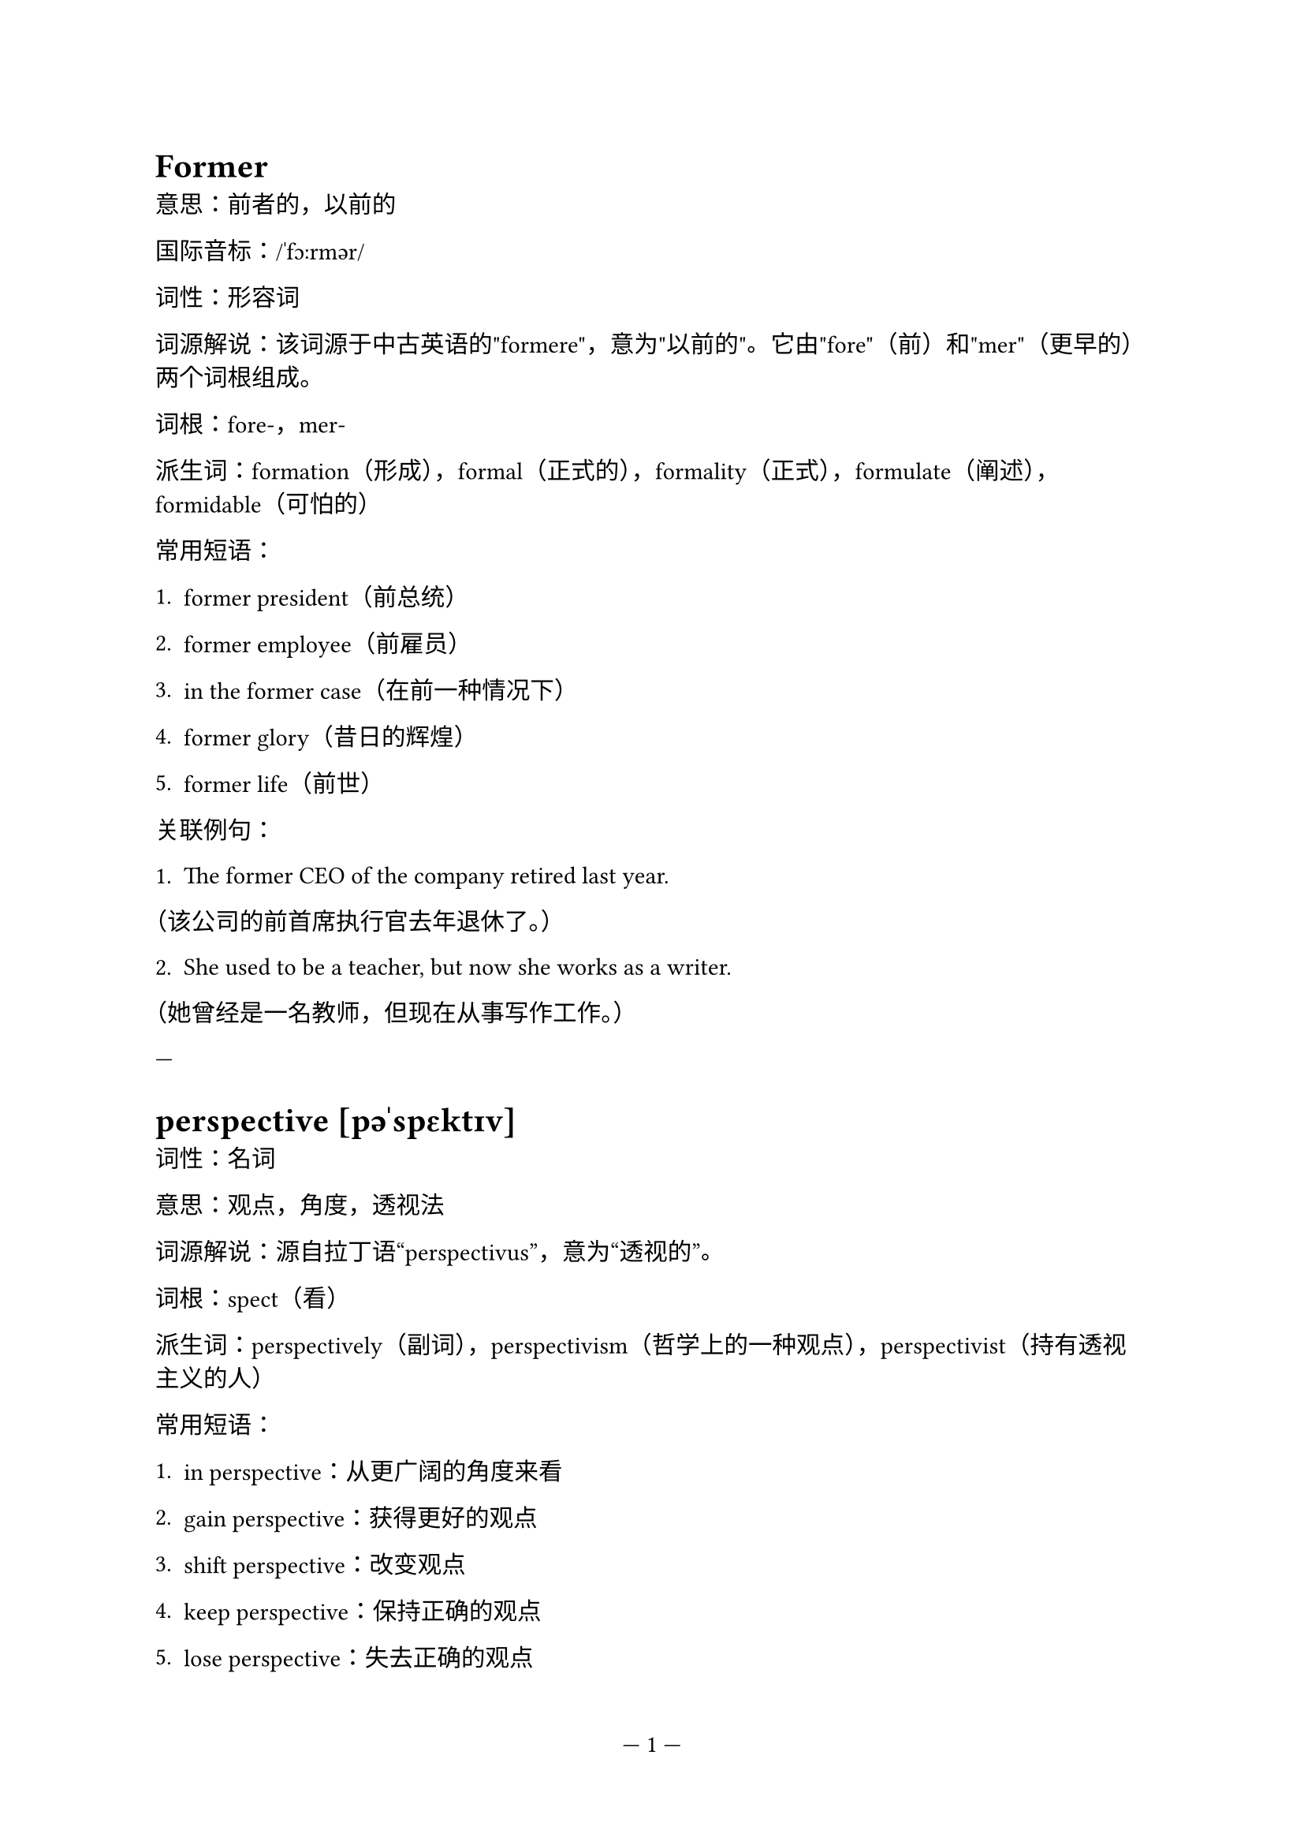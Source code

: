 #set page(numbering: "— 1 —")

= Former

意思：前者的，以前的

国际音标：/ˈfɔːrmər/

词性：形容词

词源解说：该词源于中古英语的"formere"，意为"以前的"。它由"fore"（前）和"mer"（更早的）两个词根组成。

词根：fore-，mer-

派生词：formation（形成），formal（正式的），formality（正式），formulate（阐述），formidable（可怕的）

常用短语：

1. former president（前总统）

2. former employee（前雇员）

3. in the former case（在前一种情况下）

4. former glory（昔日的辉煌）

5. former life（前世）

关联例句：

1. The former CEO of the company retired last year.

（该公司的前首席执行官去年退休了。）

2. She used to be a teacher, but now she works as a writer.

（她曾经是一名教师，但现在从事写作工作。）

---

= perspective [pəˈspɛktɪv]

词性：名词

意思：观点，角度，透视法

词源解说：源自拉丁语“perspectivus”，意为“透视的”。

词根：spect（看）

派生词：perspectively（副词），perspectivism（哲学上的一种观点），perspectivist（持有透视主义的人）

常用短语：

1. in perspective：从更广阔的角度来看

2. gain perspective：获得更好的观点

3. shift perspective：改变观点

4. keep perspective：保持正确的观点

5. lose perspective：失去正确的观点

关联例句：

1. From a historical perspective, this event was a turning point in our country's development.

2. It's important to keep perspective and not get too caught up in the small details.


= italic [ɪˈtælɪk]

词性：形容词

词源解说：italic一词源于意大利语的"italicus"，意为"意大利的"。最初，这个词用来形容意大利的文字风格，后来扩展为指斜体字体。

词根：无

派生词：italicize (动词)

常用短语：

1. in italic：以斜体字形式

2. italic type：斜体字体

3. italic font：斜体字体

4. write in italics：用斜体字书写

5. italicize a word：将一个词变成斜体字

关联例句：

1. Please write your name in italic.

请用斜体字写下你的名字。

2. The title of the book is in italics.

这本书的标题是用斜体字书写的。

```latex
\begin{itemize}
  \item Fast
  \item Flexible
  \item Intuitive
\end{itemize}
```

#rect(fill: aqua)[Get started here!]
